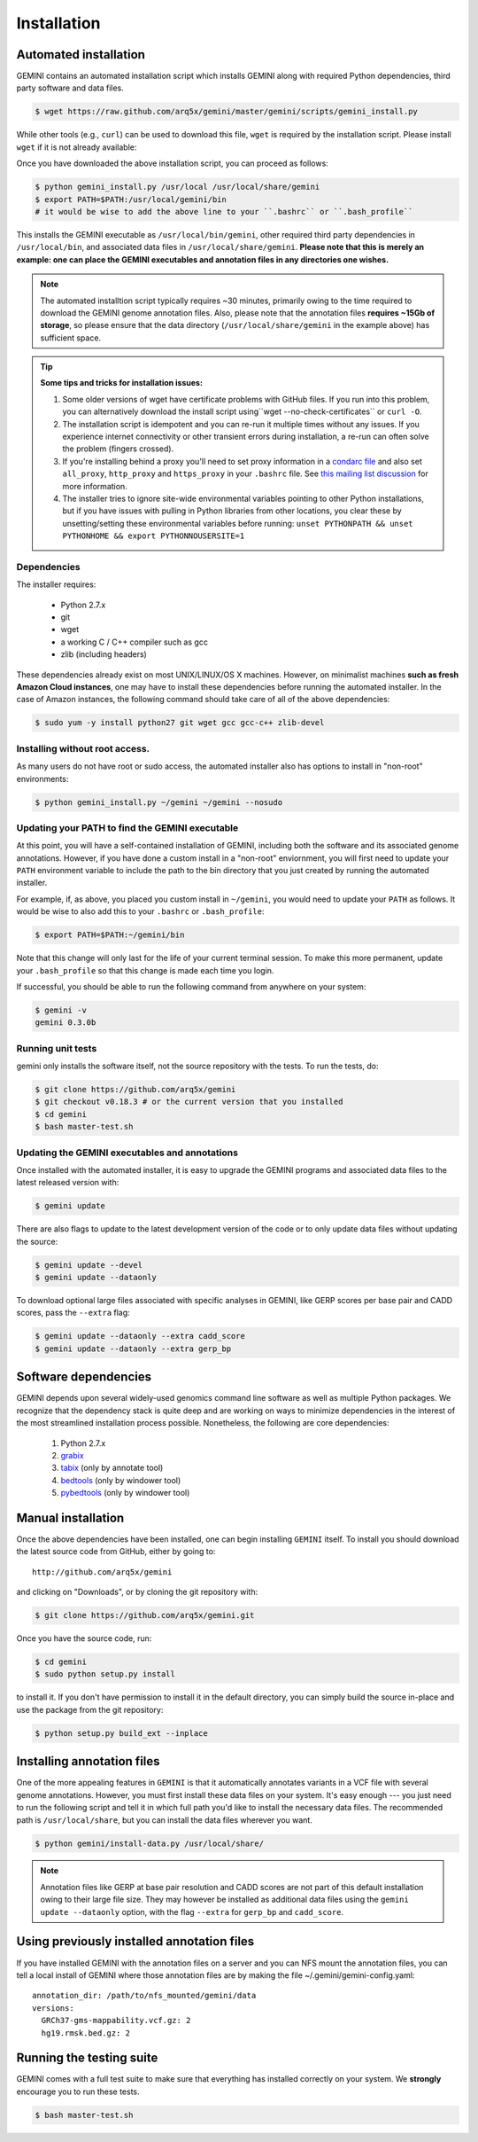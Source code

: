 ############
Installation
############

Automated installation
======================

GEMINI contains an automated installation script which installs
GEMINI along with required Python dependencies, third party software
and data files.

.. code-block:: bash

    $ wget https://raw.github.com/arq5x/gemini/master/gemini/scripts/gemini_install.py

While other tools (e.g., ``curl``) can be used to download this file, ``wget`` is
required by the installation script.  Please install ``wget`` if it is not already
available:

Once you have downloaded the above installation script, you can proceed as follows:

.. code-block:: bash

    $ python gemini_install.py /usr/local /usr/local/share/gemini
    $ export PATH=$PATH:/usr/local/gemini/bin
    # it would be wise to add the above line to your ``.bashrc`` or ``.bash_profile``

This installs the GEMINI executable as ``/usr/local/bin/gemini``,
other required third party dependencies in ``/usr/local/bin``, and
associated data files in ``/usr/local/share/gemini``.  **Please note that this
is merely an example: one can place the GEMINI executables and annotation files
in any directories one wishes.**

.. note::

  The automated installtion script typically requires ~30 minutes, primarily
  owing to the time required to download the GEMINI genome annotation files.
  Also, please note that the annotation files **requires ~15Gb of storage**, 
  so please ensure that the data directory (``/usr/local/share/gemini`` in 
  the example above) has sufficient space.

.. tip::

  **Some tips and tricks for installation issues:**

  1. Some older versions of wget have certificate problems with GitHub
     files. If you run into this problem, you can alternatively download
     the install script using``wget --no-check-certificates`` or ``curl -O``.

  2. The installation script is idempotent and you can re-run it multiple
     times without any issues. If you experience internet connectivity or
     other transient errors during installation, a re-run can often solve
     the problem (fingers crossed).

  3. If you're installing behind a proxy you'll need to set proxy information in
     a `condarc file`_ and also set ``all_proxy``, ``http_proxy`` and ``https_proxy``
     in your ``.bashrc`` file. See `this mailing list discussion`_ for more
     information.

  4. The installer tries to ignore site-wide environmental variables pointing to
     other Python installations, but if you have issues with pulling in
     Python libraries from other locations, you clear these by unsetting/setting
     these environmental variables before running:
     ``unset PYTHONPATH && unset PYTHONHOME && export PYTHONNOUSERSITE=1``

.. _condarc file: http://docs.continuum.io/conda/intro.html#configuration
.. _this mailing list discussion: https://groups.google.com/d/msg/gemini-variation/WMQiMDeW6aE/6oa8nS1NorUJ


Dependencies
-------------------------------
The installer requires:
  
  - Python 2.7.x
  - git
  - wget
  - a working C / C++ compiler such as gcc
  - zlib (including headers)

These dependencies already exist on most UNIX/LINUX/OS X machines.  However,
on minimalist machines **such as fresh Amazon Cloud instances**, one may have
to install these dependencies before running the automated installer. In the
case of Amazon instances, the following command should take care of all of the
above dependencies:

.. code-block:: bash

  $ sudo yum -y install python27 git wget gcc gcc-c++ zlib-devel


Installing without root access.
-------------------------------
As many users do not have root or sudo access, the automated installer also 
has options to install in "non-root" environments:

.. code-block:: bash

  $ python gemini_install.py ~/gemini ~/gemini --nosudo


Updating your PATH to find the GEMINI executable
-------------------------------------------------
At this point, you will have a self-contained installation of GEMINI, 
including both the software and its associated genome annotations. However,
if you have done a custom install in a "non-root" enviornment, you will
first need to update your ``PATH`` environment variable to include the path
to the bin directory that you just created by running the automated installer.

For example, if, as above, you placed you custom install in ``~/gemini``, you
would need to update your ``PATH`` as follows. It would be wise to also add this
to your ``.bashrc`` or ``.bash_profile``:

.. code-block:: bash

    $ export PATH=$PATH:~/gemini/bin

Note that this change will only last for the life of your current terminal 
session.  To make this more permanent, update your ``.bash_profile`` so that
this change is made each time you login.

If successful, you should be able to run the following command from anywhere
on your system:

.. code-block:: bash

   $ gemini -v
   gemini 0.3.0b


Running unit tests
-------------------------------------------------

gemini only installs the software itself, not the source
repository with the tests. To run the tests, do:

.. code-block:: bash
   
   $ git clone https://github.com/arq5x/gemini
   $ git checkout v0.18.3 # or the current version that you installed
   $ cd gemini
   $ bash master-test.sh 

Updating the GEMINI executables and annotations
-------------------------------------------------
Once installed with the automated installer, it is easy to upgrade the
GEMINI programs and associated data files to the latest released 
version with:

.. code-block:: bash

    $ gemini update

There are also flags to update to the latest development version of the code or
to only update data files without updating the source:

.. code-block:: bash

    $ gemini update --devel
    $ gemini update --dataonly

To download optional large files associated with specific analyses in GEMINI,
like GERP scores per base pair and CADD scores, pass the ``--extra`` flag:

.. code-block:: bash

    $ gemini update --dataonly --extra cadd_score
    $ gemini update --dataonly --extra gerp_bp

Software dependencies
=====================
GEMINI depends upon several widely-used genomics command line software as well
as multiple Python packages.  We recognize that the dependency stack is quite
deep and are working on ways to minimize dependencies in the interest of the
most streamlined installation process possible.  Nonetheless, the following are
core dependencies:

    1. Python 2.7.x
    2. `grabix <https://github.com/arq5x/grabix>`_
    3. `tabix <http://sourceforge.net/projects/samtools/files/>`_ (only by annotate tool)
    4. `bedtools <https://code.google.com/p/bedtools/>`_ (only by windower tool)
    5. `pybedtools <http://pythonhosted.org/pybedtools/main.html#installing-pybedtools>`_
       (only by windower tool)

Manual installation
=====================
Once the above dependencies have been installed, one can begin installing
``GEMINI`` itself. To install you should download the latest source code from
GitHub, either by going to::

    http://github.com/arq5x/gemini

and clicking on "Downloads", or by cloning the git repository with:

.. code-block:: bash

    $ git clone https://github.com/arq5x/gemini.git

Once you have the source code, run:

.. code-block:: bash

    $ cd gemini
    $ sudo python setup.py install

to install it. If you don't have permission to install it in the default
directory, you can simply build the source in-place and use the package
from the git repository:

.. code-block:: bash

    $ python setup.py build_ext --inplace


Installing annotation files
===========================
One of the more appealing features in ``GEMINI`` is that it automatically
annotates variants in a VCF file with several genome annotations.  However,
you must first install these data files on your system. It's easy enough ---
you just need to run the following script and tell it in which full path
you'd like to install the necessary data files. The recommended path is
``/usr/local/share``, but you can install the data files wherever you want.

.. code-block:: bash

    $ python gemini/install-data.py /usr/local/share/

.. note::

	Annotation files like GERP at base pair resolution and CADD scores are not part of this
	default installation owing to their large file size. They may however be installed as
	additional data files using the ``gemini update --dataonly`` option, with the flag
	``--extra`` for ``gerp_bp`` and ``cadd_score``.
    
Using previously installed annotation files
===============================================================
If you have installed GEMINI with the annotation files on a server and you can NFS mount
the annotation files, you can tell a local install of GEMINI where those annotation files
are by making the file ~/.gemini/gemini-config.yaml::

	annotation_dir: /path/to/nfs_mounted/gemini/data
	versions:
  	  GRCh37-gms-mappability.vcf.gz: 2
  	  hg19.rmsk.bed.gz: 2

Running the testing suite
===========================
GEMINI comes with a full test suite to make sure that everything has installed
correctly on your system.  We **strongly** encourage you to run these tests.

.. code-block:: bash

    $ bash master-test.sh


